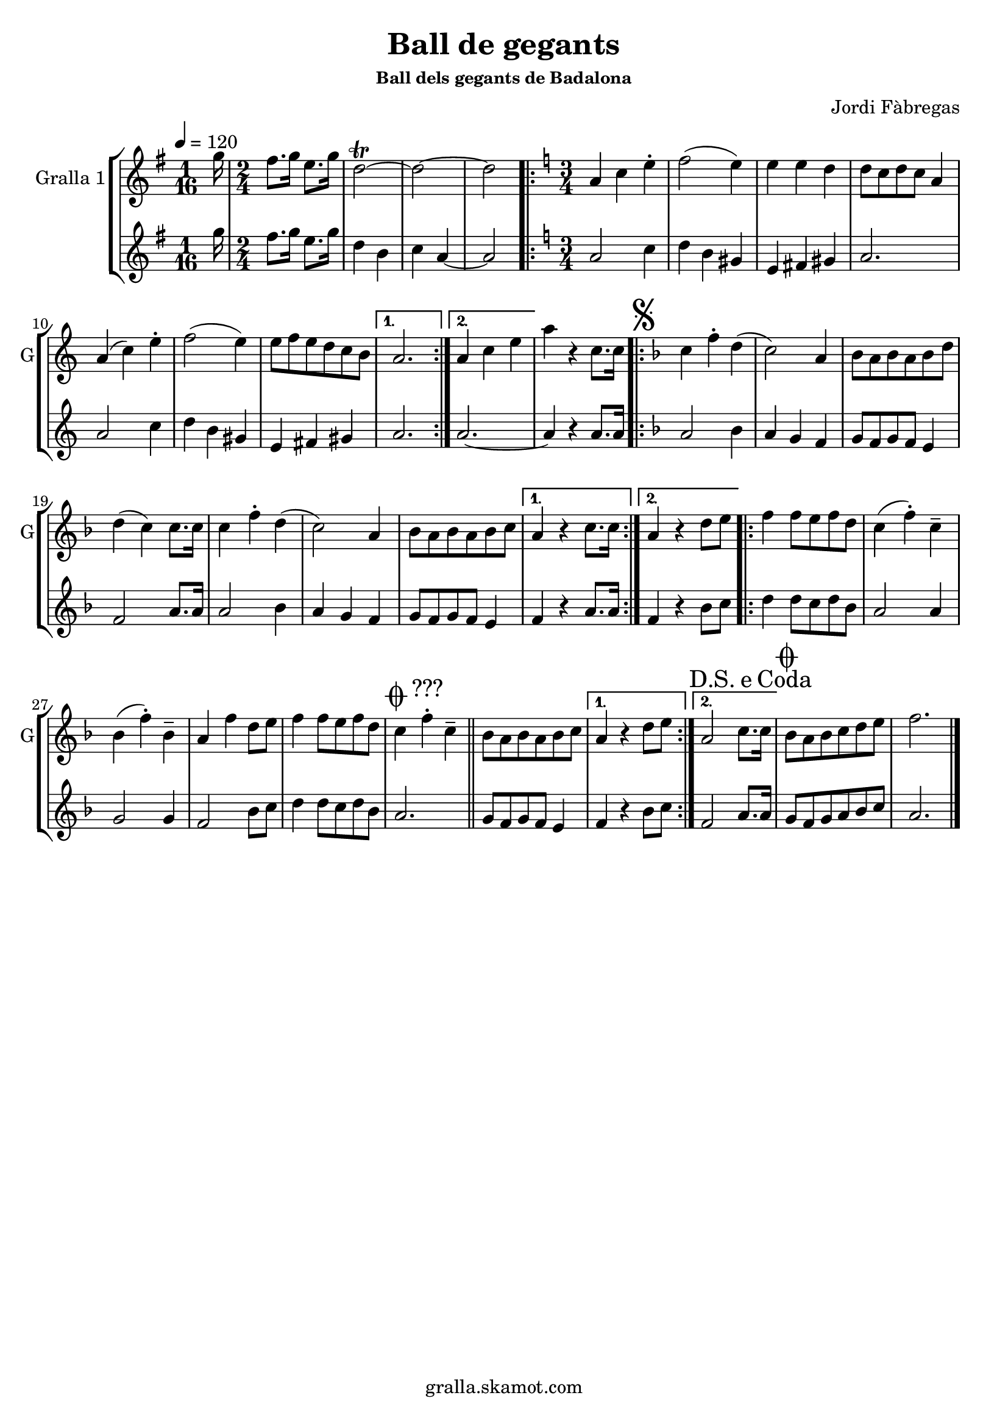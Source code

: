 \version "2.16.2"

\header {
  dedication=""
  title="Ball de gegants"
  subtitle=""
  subsubtitle="Ball dels gegants de Badalona"
  poet=""
  meter=""
  piece=""
  composer="Jordi Fàbregas"
  arranger=""
  opus=""
  instrument=""
  copyright="gralla.skamot.com"
  tagline=""
}

liniaroAa =
\relative g''
{
  \tempo 4=120
  \clef treble
  \key g \major
  \time 1/16
  g16  |
  \time 2/4   fis8. g16 e8. g16  |
  d2\trill ~  |
  d2 ~  |
  %05
  d2  |
  \key c \major   \time 3/4   \repeat volta 2 { a4 c e-.   |
  f2 ( e4 )  |
  e4 e d  |
  d8 c d c a4  |
  %10
  a4 ( c ) e-.  |
  f2 ( e4 )  |
  e8 f e d c b }
  \alternative { { a2. }
  { a4 c e } }
  %15
  a4 r c,8. c16  |
  \key f \major   \repeat volta 2 { \mark \markup {\musicglyph #"scripts.segno"} c4 f-. d (  |
  c2 ) a4  |
  bes8 a bes a bes d  |
  d4 ( c ) c8. c16  |
  %20
  c4 f-. d (  |
  c2 ) a4  |
  bes8 a bes a bes c }
  \alternative { { a4 r c8. c16 }
  { a4 r d8 e } }
  %25
  \repeat volta 2 { f4 f8 e f d  |
  c4 ( f-. ) c--  |
  bes4 ( f'-. ) bes,--  |
  a4 f' d8 e  |
  f4 f8 e f d  |
  %30
  \mark \markup {\musicglyph #"scripts.coda" ???} c4 f-. c--   \bar "||"
  bes8 a bes a bes c }
  \alternative { { a4 r d8 e }
  { \mark \markup {D.S. e Coda} a,2 c8. c16 } }
  \mark \markup {\musicglyph #"scripts.coda"} bes8 a bes c d e  |
  %35
  f2.  \bar "|."
}

liniaroAb =
\relative g''
{
  \tempo 4=120
  \clef treble
  \key g \major
  \time 1/16
  g16  |
  \time 2/4   fis8. g16 e8. g16  |
  d4 b  |
  c4 a ~  |
  %05
  a2  |
  \key c \major   \time 3/4   \repeat volta 2 { a2 c4  |
  d4 b gis  |
  e4 fis gis  |
  a2.  |
  %10
  a2 c4  |
  d4 b gis  |
  e4 fis gis }
  \alternative { { a2. }
  { a2. ~ } }
  %15
  a4 r a8. a16  |
  \key f \major   \repeat volta 2 { a2 bes4  |
  a4 g f  |
  g8 f g f e4  |
  f2 a8. a16  |
  %20
  a2 bes4  |
  a4 g f  |
  g8 f g f e4 }
  \alternative { { f4 r a8. a16 }
  { f4 r bes8 c } }
  %25
  \repeat volta 2 { d4 d8 c d bes  |
  a2 a4  |
  g2 g4  |
  f2 bes8 c  |
  d4 d8 c d bes  |
  %30
  a2.  \bar "||"
  g8 f g f e4 }
  \alternative { { f4 r bes8 c }
  { f,2 a8. a16 } }
  g8 f g a bes c  |
  %35
  a2.  \bar "|."
}

\bookpart {
  \score {
    \new StaffGroup {
      \override Score.RehearsalMark #'self-alignment-X = #LEFT
      <<
        \new Staff \with {instrumentName = #"Gralla 1" shortInstrumentName = #"G"} \liniaroAa
        \new Staff \with {instrumentName = #"" shortInstrumentName = #" "} \liniaroAb
      >>
    }
    \layout {}
  }
  \score { \unfoldRepeats
    \new StaffGroup {
      \override Score.RehearsalMark #'self-alignment-X = #LEFT
      <<
        \new Staff \with {instrumentName = #"Gralla 1" shortInstrumentName = #"G"} \liniaroAa
        \new Staff \with {instrumentName = #"" shortInstrumentName = #" "} \liniaroAb
      >>
    }
    \midi {
      \set Staff.midiInstrument = "oboe"
      \set DrumStaff.midiInstrument = "drums"
    }
  }
}

\bookpart {
  \header {instrument="Gralla 1"}
  \score {
    \new StaffGroup {
      \override Score.RehearsalMark #'self-alignment-X = #LEFT
      <<
        \new Staff \liniaroAa
      >>
    }
    \layout {}
  }
  \score { \unfoldRepeats
    \new StaffGroup {
      \override Score.RehearsalMark #'self-alignment-X = #LEFT
      <<
        \new Staff \liniaroAa
      >>
    }
    \midi {
      \set Staff.midiInstrument = "oboe"
      \set DrumStaff.midiInstrument = "drums"
    }
  }
}

\bookpart {
  \header {instrument=""}
  \score {
    \new StaffGroup {
      \override Score.RehearsalMark #'self-alignment-X = #LEFT
      <<
        \new Staff \liniaroAb
      >>
    }
    \layout {}
  }
  \score { \unfoldRepeats
    \new StaffGroup {
      \override Score.RehearsalMark #'self-alignment-X = #LEFT
      <<
        \new Staff \liniaroAb
      >>
    }
    \midi {
      \set Staff.midiInstrument = "oboe"
      \set DrumStaff.midiInstrument = "drums"
    }
  }
}

